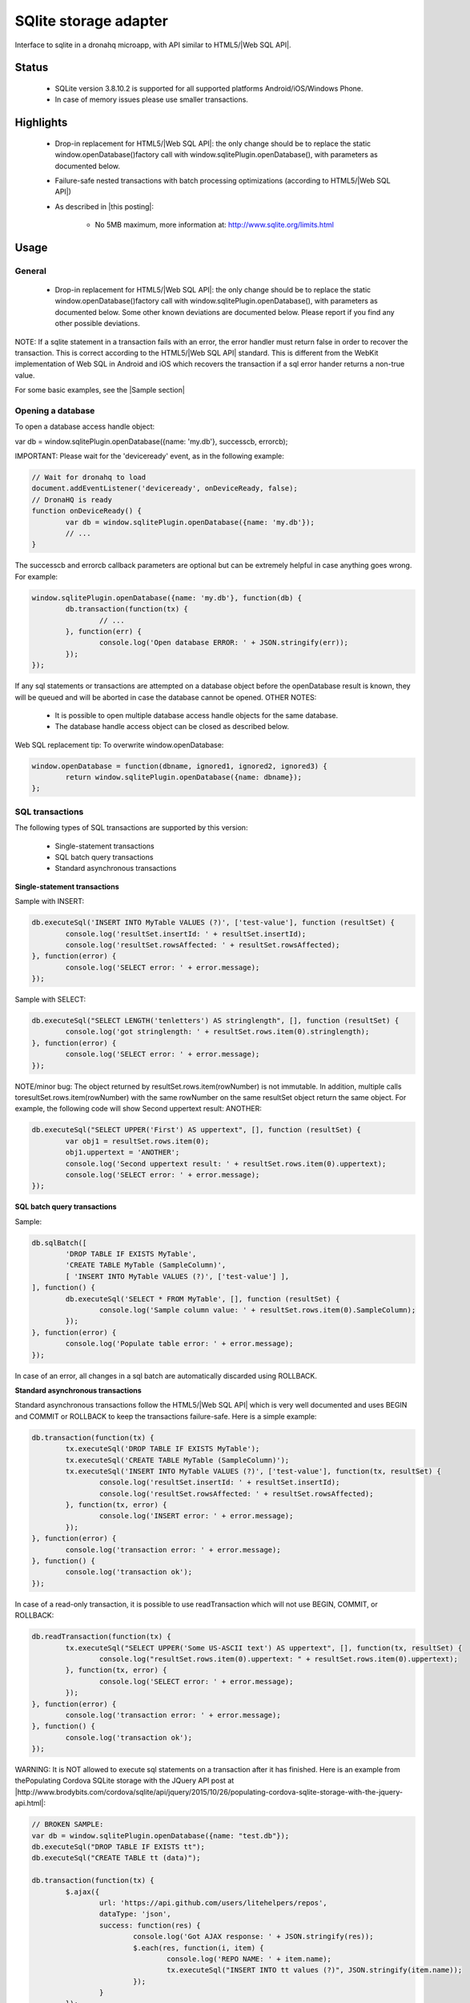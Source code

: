 .. _ref-device-sqlite:

SQlite storage adapter
======================

Interface to sqlite in a dronahq microapp, with API similar to HTML5/|Web SQL API|.

Status
-------

	- SQLite version 3.8.10.2 is supported for all supported platforms Android/iOS/Windows Phone.
	- In case of memory issues please use smaller transactions.

Highlights
-----------

	- Drop-in replacement for HTML5/|Web SQL API|: the only change should be to replace the static window.openDatabase()factory call with window.sqlitePlugin.openDatabase(), with parameters as documented below.
	- Failure-safe nested transactions with batch processing optimizations (according to HTML5/|Web SQL API|)
	- As described in |this posting|:
	
		- No 5MB maximum, more information at: http://www.sqlite.org/limits.html

.. |this posting| raw:: html

   <a href="http://brodyspark.blogspot.com/2012/12/cordovaphonegap-sqlite-plugins-offer.html" target="_blank">this posting</a>
   
Usage
------

General
~~~~~~~~~~

	- Drop-in replacement for HTML5/|Web SQL API|: the only change should be to replace the static window.openDatabase()factory call with window.sqlitePlugin.openDatabase(), with parameters as documented below. Some other known deviations are documented below. Please report if you find any other possible deviations.

NOTE: If a sqlite statement in a transaction fails with an error, the error handler must return false in order to recover the transaction. This is correct according to the HTML5/|Web SQL API| standard. This is different from the WebKit implementation of Web SQL in Android and iOS which recovers the transaction if a sql error hander returns a non-true value.

.. |Web SQL API| raw:: html

   <a href="http://www.w3.org/TR/webdatabase/" target="_blank">Web SQL API</a>

For some basic examples, see the |Sample section|

.. |Sample section| raw:: html

   <a href="https://github.com/dronahq/documentation/blob/master/device-api/sqlite-storage.md#sample" target="_blank">Sample section</a>
   
Opening a database
~~~~~~~~~~~~~~~~~~

To open a database access handle object:

var db = window.sqlitePlugin.openDatabase({name: 'my.db'}, successcb, errorcb);

IMPORTANT: Please wait for the 'deviceready' event, as in the following example:

.. code:: javascript

	// Wait for dronahq to load
	document.addEventListener('deviceready', onDeviceReady, false);
	// DronaHQ is ready
	function onDeviceReady() {
		var db = window.sqlitePlugin.openDatabase({name: 'my.db'});
		// ...
	}

The successcb and errorcb callback parameters are optional but can be extremely helpful in case anything goes wrong. For example:

.. code:: javascript

	window.sqlitePlugin.openDatabase({name: 'my.db'}, function(db) {
		db.transaction(function(tx) {
			// ...
		}, function(err) {
			console.log('Open database ERROR: ' + JSON.stringify(err));
		});
	});

If any sql statements or transactions are attempted on a database object before the openDatabase result is known, they will be queued and will be aborted in case the database cannot be opened.
OTHER NOTES:

	- It is possible to open multiple database access handle objects for the same database.
	- The database handle access object can be closed as described below.

Web SQL replacement tip:
To overwrite window.openDatabase:

.. code:: javascript

	window.openDatabase = function(dbname, ignored1, ignored2, ignored3) {
		return window.sqlitePlugin.openDatabase({name: dbname});
	};

SQL transactions
~~~~~~~~~~~~~~~~
The following types of SQL transactions are supported by this version:

	- Single-statement transactions
	- SQL batch query transactions
	- Standard asynchronous transactions

**Single-statement transactions**

Sample with INSERT:

.. code:: javascript

	db.executeSql('INSERT INTO MyTable VALUES (?)', ['test-value'], function (resultSet) {
		console.log('resultSet.insertId: ' + resultSet.insertId);
		console.log('resultSet.rowsAffected: ' + resultSet.rowsAffected);
	}, function(error) {
		console.log('SELECT error: ' + error.message);
	});

Sample with SELECT:

.. code:: javascript

	db.executeSql("SELECT LENGTH('tenletters') AS stringlength", [], function (resultSet) {
		console.log('got stringlength: ' + resultSet.rows.item(0).stringlength);
	}, function(error) {
		console.log('SELECT error: ' + error.message);
	});

NOTE/minor bug: The object returned by resultSet.rows.item(rowNumber) is not immutable. In addition, multiple calls toresultSet.rows.item(rowNumber) with the same rowNumber on the same resultSet object return the same object. For example, the following code will show Second uppertext result: ANOTHER:

.. code:: javascript

	db.executeSql("SELECT UPPER('First') AS uppertext", [], function (resultSet) {
		var obj1 = resultSet.rows.item(0);
		obj1.uppertext = 'ANOTHER';
		console.log('Second uppertext result: ' + resultSet.rows.item(0).uppertext);
		console.log('SELECT error: ' + error.message);
	});

**SQL batch query transactions**

Sample:

.. code:: javascript

	db.sqlBatch([
		'DROP TABLE IF EXISTS MyTable',
		'CREATE TABLE MyTable (SampleColumn)',
		[ 'INSERT INTO MyTable VALUES (?)', ['test-value'] ],
	], function() {
		db.executeSql('SELECT * FROM MyTable', [], function (resultSet) {
			console.log('Sample column value: ' + resultSet.rows.item(0).SampleColumn);
		});
	}, function(error) {
		console.log('Populate table error: ' + error.message);
	});

In case of an error, all changes in a sql batch are automatically discarded using ROLLBACK.

**Standard asynchronous transactions**

Standard asynchronous transactions follow the HTML5/|Web SQL API| which is very well documented and uses BEGIN and COMMIT or ROLLBACK to keep the transactions failure-safe. Here is a simple example:
   
.. code:: javascript

	db.transaction(function(tx) {
		tx.executeSql('DROP TABLE IF EXISTS MyTable');
		tx.executeSql('CREATE TABLE MyTable (SampleColumn)');
		tx.executeSql('INSERT INTO MyTable VALUES (?)', ['test-value'], function(tx, resultSet) {
			console.log('resultSet.insertId: ' + resultSet.insertId);
			console.log('resultSet.rowsAffected: ' + resultSet.rowsAffected);
		}, function(tx, error) {
			console.log('INSERT error: ' + error.message);
		});
	}, function(error) {
		console.log('transaction error: ' + error.message);
	}, function() {
		console.log('transaction ok');
	});

In case of a read-only transaction, it is possible to use readTransaction which will not use BEGIN, COMMIT, or ROLLBACK:

.. code:: javascript

	db.readTransaction(function(tx) {
		tx.executeSql("SELECT UPPER('Some US-ASCII text') AS uppertext", [], function(tx, resultSet) {
			console.log("resultSet.rows.item(0).uppertext: " + resultSet.rows.item(0).uppertext);
		}, function(tx, error) {
			console.log('SELECT error: ' + error.message);
		});
	}, function(error) {
		console.log('transaction error: ' + error.message);
	}, function() {
		console.log('transaction ok');
	});

WARNING: It is NOT allowed to execute sql statements on a transaction after it has finished. Here is an example from thePopulating Cordova SQLite storage with the JQuery API post at |http://www.brodybits.com/cordova/sqlite/api/jquery/2015/10/26/populating-cordova-sqlite-storage-with-the-jquery-api.html|:

.. |http://www.brodybits.com/cordova/sqlite/api/jquery/2015/10/26/populating-cordova-sqlite-storage-with-the-jquery-api.html| raw:: html

   <a href="http://www.brodybits.com/cordova/sqlite/api/jquery/2015/10/26/populating-cordova-sqlite-storage-with-the-jquery-api.html" target="_blank">http://www.brodybits.com/cordova/sqlite/api/jquery/2015/10/26/populating-cordova-sqlite-storage-with-the-jquery-api.html</a>

.. code:: javascript
   
	// BROKEN SAMPLE:
	var db = window.sqlitePlugin.openDatabase({name: "test.db"});
	db.executeSql("DROP TABLE IF EXISTS tt");
	db.executeSql("CREATE TABLE tt (data)");

	db.transaction(function(tx) {
		$.ajax({
			url: 'https://api.github.com/users/litehelpers/repos',
			dataType: 'json',
			success: function(res) {
				console.log('Got AJAX response: ' + JSON.stringify(res));
				$.each(res, function(i, item) {
					console.log('REPO NAME: ' + item.name);
					tx.executeSql("INSERT INTO tt values (?)", JSON.stringify(item.name));
				});
			}
		});
	}, function(e) {
		console.log('Transaction error: ' + e.message);
	}, function() {
		// Check results:
		db.executeSql('SELECT COUNT(*) FROM tt', [], function(res) {
			console.log('Check SELECT result: ' + JSON.stringify(res.rows.item(0)));
		});
	});

You can find more details and a step-by-step description how to do this right in the Populating Cordova SQLite storage with the JQuery API post at: |http://www.brodybits.com/cordova/sqlite/api/jquery/2015/10/26/populating-cordova-sqlite-storage-with-the-jquery-api.html|
   
NOTE/minor bug: Just like the single-statement transaction described above, the object returned byresultSet.rows.item(rowNumber) is not immutable. In addition, multiple calls to resultSet.rows.item(rowNumber) with the same rowNumber on the same resultSet object return the same object. For example, the following code will show Second uppertext result: ANOTHER:

.. code:: javascript

	db.readTransaction(function(tx) {
		tx.executeSql("SELECT UPPER('First') AS uppertext", [], function(tx, resultSet) {
			var obj1 = resultSet.rows.item(0);
			obj1.uppertext = 'ANOTHER';
			console.log('Second uppertext result: ' + resultSet.rows.item(0).uppertext);
			console.log('SELECT error: ' + error.message);
		});
	});

FUTURE TBD: It should be possible to get a row result object using resultSet.rows[rowNumber], also in case of a single-statement transaction. This is non-standard but is supported by the Chrome desktop browser.

Background processing
~~~~~~~~~~~~~~~~~~~~~

The threading model depends on which version is used:

	- For Android, one background thread per db;
	- For iOS, background processing using a very limited thread pool (only one thread working at a time);
	- For Windows, no background processing.

Sample with PRAGMA feature
~~~~~~~~~~~~~~~~~~~~~~~~~~

Creates a table, adds a single entry, then queries the count to check if the item was inserted as expected. Note that a new transaction is created in the middle of the first callback.

.. code:: javascript

	// Wait for DronaHQ to load
	document.addEventListener('deviceready', onDeviceReady, false);
	// DronaHQ is ready
	function onDeviceReady() {
		var db = window.sqlitePlugin.openDatabase({name: 'my.db'});
		db.transaction(function(tx) {
			tx.executeSql('DROP TABLE IF EXISTS test_table');
			tx.executeSql('CREATE TABLE IF NOT EXISTS test_table (id integer primary key, data text, data_num integer)');
			// demonstrate PRAGMA:
			db.executeSql("pragma table_info (test_table);", [], function(res) {
				console.log("PRAGMA res: " + JSON.stringify(res));
			});

			tx.executeSql("INSERT INTO test_table (data, data_num) VALUES (?,?)", ["test", 100], function(tx, res) {
				console.log("insertId: " + res.insertId + " -- probably 1");
				console.log("rowsAffected: " + res.rowsAffected + " -- should be 1");

				db.transaction(function(tx) {
					tx.executeSql("select count(id) as cnt from test_table;", [], function(tx, res) {
						console.log("res.rows.length: " + res.rows.length + " -- should be 1");
						console.log("res.rows.item(0).cnt: " + res.rows.item(0).cnt + " -- should be 1");
					});
				});
			}, function(e) {
				console.log("ERROR: " + e.message);
			});
		});
	}

NOTE: PRAGMA statements must be executed in executeSql() on the database object (i.e. db.executeSql()) and NOT within a transaction.

Sample with transaction-level nesting
~~~~~~~~~~~~~~~~~~~~~~~~~~~~~~~~~~~~~~~

In this case, the same transaction in the first executeSql() callback is being reused to run executeSql() again.

.. code:: javascript

	// Wait for DronaHQ to load
	document.addEventListener('deviceready', onDeviceReady, false);
	// DronaHQ is ready
	function onDeviceReady() {		
		var db = window.sqlitePlugin.openDatabase({name: 'my.db'});
		db.transaction(function(tx) {			
			tx.executeSql('DROP TABLE IF EXISTS test_table');
			tx.executeSql('CREATE TABLE IF NOT EXISTS test_table (id integer primary key, data text, data_num integer)');
			tx.executeSql("INSERT INTO test_table (data, data_num) VALUES (?,?)", ["test", 100], function(tx, res) {
				console.log("insertId: " + res.insertId + " -- probably 1");
				console.log("rowsAffected: " + res.rowsAffected + " -- should be 1");
				tx.executeSql("select count(id) as cnt from test_table;", [], function(tx, res) {
					console.log("res.rows.length: " + res.rows.length + " -- should be 1");
					console.log("res.rows.item(0).cnt: " + res.rows.item(0).cnt + " -- should be 1");
				});					
			}, function(tx, e) {
				console.log("ERROR: " + e.message);
			});
		});
	}

This case will also works with Safari (WebKit), assuming you replace window.sqlitePlugin.openDatabase withwindow.openDatabase.

Close a database object
~~~~~~~~~~~~~~~~~~~~~~~~~

This will invalidate all handle access handle objects for the database that is closed:

.. code:: javascript

	db.close(successcb, errorcb);

It is OK to close the database within a transaction callback but NOT within a statement callback. The following example is OK:

.. code:: javascript

	db.transaction(function(tx) {
		tx.executeSql("SELECT LENGTH('tenletters') AS stringlength", [], function(tx, res) {
			console.log('got stringlength: ' + res.rows.item(0).stringlength);
		});
	}, function(error) {
		// OK to close here:
		console.log('transaction error: ' + error.message);
		db.close();
	}, function() {
		// OK to close here:
		console.log('transaction ok');
		db.close(function() {
			console.log('database is closed ok');
		});
	});

The following example is NOT OK:

.. code:: javascript

	// BROKEN:db.transaction(function(tx) {
		tx.executeSql("SELECT LENGTH('tenletters') AS stringlength", [], function(tx, res) {
			console.log('got stringlength: ' + res.rows.item(0).stringlength);
			// BROKEN - this will trigger the error callback:
			db.close(function() {
				console.log('database is closed ok');
			}, function(error) {
			console.log('ERROR closing database');
			});
		});
	});

BUG: It is currently NOT possible to close a database in a db.executeSql callback. For example:

.. code:: javascript

	// BROKEN DUE TO BUG:db.executeSql("SELECT LENGTH('tenletters') AS stringlength", [], function (res) {
		var stringlength = res.rows.item(0).stringlength;
		console.log('got stringlength: ' + res.rows.item(0).stringlength);

		// BROKEN - this will trigger the error callback DUE TO BUG:
		db.close(function() {
			console.log('database is closed ok');
		}, function(error) {
			console.log('ERROR closing database');
		});
	});

SECOND BUG: When a database connection is closed, any queued transactions are left hanging. All pending transactions should be errored when a database connection is closed.
NOTE: As described above, if multiple database access handle objects are opened for the same database and one database handle access object is closed, the database is no longer available for the other database handle objects. Possible workarounds:

	- It is still possible to open one or more new database handle objects on a database that has been closed.
	- It should be OK not to explicitly close a database handle since database transactions are |ACID| compliant and the app's memory resources are cleaned up by the system upon termination.

.. |ACID| raw:: html
	
	<a href=" https://en.wikipedia.org/wiki/ACID" target="_blank">ACID</a>

FUTURE TBD: dispose method on the database access handle object, such that a database is closed once all access handle objects are disposed.

Delete a database
~~~~~~~~~~~~~~~~~~~~

.. code:: javascript
	
	window.sqlitePlugin.deleteDatabase({name: 'my.db'}, successcb, errorcb);

BUG: When a database is deleted, any queued transactions for that database are left hanging. All pending transactions should be errored when a database is deleted.

Database schema versions
------------------------

The transactional nature of the API makes it relatively straightforward to manage a database schema that may be upgraded over time (adding new columns or new tables, for example).
Here is the recommended procedure to follow upon app startup:

	- Check your database schema version number (you can use db.executeSql since it should be a very simple query)
	- If your database needs to be upgraded, do the following within a single transaction to be failure-safe:
	
		- Create your database schema version table (single row single column) if it does not exist (you can check thesqlite_master table as described at: |http://stackoverflow.com/questions/1601151/how-do-i-check-in-sqlite-whether-a-table-exists|)
		- Add any missing columns and tables, and apply any other changes necessary

IMPORTANT: Since we cannot be certain when the users will actually update their apps, old schema versions will have to be supported for a very long time.

.. |http://stackoverflow.com/questions/1601151/how-do-i-check-in-sqlite-whether-a-table-exists| raw:: html
	
	<a href="http://stackoverflow.com/questions/1601151/how-do-i-check-in-sqlite-whether-a-table-exists" target="_blank">http://stackoverflow.com/questions/1601151/how-do-i-check-in-sqlite-whether-a-table-exists</a>
	
Use with Ionic/ngCordova/Angular
~~~~~~~~~~~~~~~~~~~~~~~~~~~~~~~~~~~~

It is recommended to follow the tutorial at: |https://blog.nraboy.com/2014/11/use-sqlite-instead-local-storage-ionic-framework/|

.. |https://blog.nraboy.com/2014/11/use-sqlite-instead-local-storage-ionic-framework/| raw:: html
	
	<a href="https://blog.nraboy.com/2014/11/use-sqlite-instead-local-storage-ionic-framework/" target="_blank">https://blog.nraboy.com/2014/11/use-sqlite-instead-local-storage-ionic-framework/</a>
	
A sample is provided at: litehelpers/Ionic-sqlite-database-example

.. |litehelpers/Ionic-sqlite-database-example| raw:: html
	
	<a href="https://github.com/litehelpers/Ionic-sqlite-database-example" target="_blank">litehelpers/Ionic-sqlite-database-example</a>
	
Documentation at: |http://ngcordova.com/docs/plugins/sqlite/|

.. |http://ngcordova.com/docs/plugins/sqlite/| raw:: html
	
	<a href="http://ngcordova.com/docs/plugins/sqlite/" target="_blank">http://ngcordova.com/docs/plugins/sqlite/</a>
	
Some known deviations from the Web SQL database standard
~~~~~~~~~~~~~~~~~~~~~~~~~~~~~~~~~~~~~~~~~~~~~~~~~~~~~~~~~~

	- The window.sqlitePlugin.openDatabase static factory call takes a different set of parameters than the standard Web SQLwindow.openDatabase static factory call. In case you have to use existing Web SQL code with no modifications please see the Web SQL replacement tip below.
	- This plugin does not support the database creation callback or standard database versions. Please read the Database schema versions section below for tips on how to support database schema versioning.
	- This plugin does not support the synchronous Web SQL interfaces.
	- Error reporting is not 100% compliant, with some issues described below.
	- In case of a transaction with an sql statement error for which there is no error handler, the error handler does not returnfalse, or the error handler throws an exception, the plugin will fire more sql statement callbacks before the transaction is aborted with ROLLBACK.
	- Known issues with handling of certain ASCII/UNICODE characters as described below.
	- This plugin supports some non-standard features as described below.

Known issues
~~~~~~~~~~~~~~

	- iOS version does not support certain rapidly repeated open-and-close or open-and-delete test scenarios due to how the implementation handles background processing
	- As described below, auto-vacuum is NOT enabled by default.
	- Memory issue observed when adding a large number of records due to the JSON implementation.
	- A stability issue was reported on the iOS version when in use together with |SockJS| client such as |pusher-js| at the same time (see |litehelpers/Cordova-sqlite-storage#196|). The workaround is to call sqlite functions and |SockJS| client functions in separate ticks (using setTimeout with 0 timeout).
	- If a sql statement fails for which there is no error handler or the error handler does not return false to signal transaction recovery, the plugin fires the remaining sql callbacks before aborting the transaction.
	- In case of an error, the error code member is bogus on Android and Windows Phone.
	- Possible crash on Android when using Unicode emoji characters due to |Android bug 81341|, which should be fixed in Android 6.x
	- Close/delete database bugs described below.
	- When a database is opened and deleted without closing, the iOS version is known to leak resources.
	- Incorrect or missing insertId/rowsAffected in results for INSERT/UPDATE/DELETE SQL statements with extra semicolon(s) in the beginning for Android in case the androidDatabaseImplementation: 2 (built-in android.database implementation) option is used.
	- Within a readTransaction the plugin executes SQL write statements that start with extra semicolon(s).
	- Unlike the HTML5/|Web SQL API| this plugin handles executeSql calls with too few parameters without error reporting and the iOS version handles executeSql calls with too many parameters without error reporting.

.. |SockJS| raw:: html

   <a href="http://sockjs.org/" target="_blank">SockJS</a>

.. |pusher-js| raw:: html

   <a href="https://github.com/pusher/pusher-js" target="_blank">pusher-js</a>

.. |litehelpers/Cordova-sqlite-storage#196| raw:: html

   <a href="https://github.com/litehelpers/Cordova-sqlite-storage/issues/196" target="_blank">litehelpers/Cordova-sqlite-storage#196</a>
   
.. |Android bug 81341| raw:: html

   <a href="https://code.google.com/p/android/issues/detail?id=81341" target="_blank">Android bug 81341</a>
   
**Other limitations**

	- The db version, display name, and size parameter values are not supported and will be ignored.- (No longer supported by the API)
	- Absolute and relative subdirectory path(s) are not tested or supported.
	- This plugin will not work before the callback for the 'deviceready' event has been fired, as described in Usage.
	- This version will not work within a web worker (not properly supported by the Cordova framework).
	- In-memory database db=window.sqlitePlugin.openDatabase({name: ':memory:', ...}) is currently not supported.
	- The Android version cannot work with more than 100 open db files (due to the threading model used).
	- UNICODE \u2028 (line separator) and \u2029 (paragraph separator) characters are currently not supported and known to be broken in iOS version due to |Cordova bug CB-9435|. There may be a similar issue with certain other UNICODE characters in the iOS version (needs further investigation).
	- BLOB type is not supported in this version.
	- UNICODE \u0000 (same as \0) character not working in Android or Windows Phone
	- Case-insensitive matching and other string manipulations on Unicode characters, which is provided by optional ICU integration in the sqlite source and working with recent versions of Android, is not supported for any target platforms.
	- iOS version uses a thread pool but with only one thread working at a time due to "synchronized" database access
	- Large query result can be slow, also due to JSON implementation
	- ATTACH to another database file is not supported by this version.
	- UPDATE/DELETE with LIMIT or ORDER BY is not supported.
	- WITH clause is not supported by older Android versions in case the androidDatabaseImplementation: 2 (built-in android.database implementation) option is used.
	- User-defined savepoints are not supported and not expected to be compatible with the transaction locking mechanism used by this plugin. In addition, the use of BEGIN/COMMIT/ROLLBACK statements is not supported.
	- Problems have been reported when using this plugin with Crosswalk (for Android). It may help to install Crosswalk as a plugin instead of using Crosswalk to create the project.
	- Does not work with |axemclion/react-native-cordova-plugin| since the window.sqlitePlugin object is not properly exported (ES5 feature). It is recommended to use |andpor/react-native-sqlite-storage| for SQLite database access with React Native Android/iOS instead.

.. |Cordova bug CB-9435| raw:: html

   <a href="https://issues.apache.org/jira/browse/CB-9435" target="_blank">Cordova bug CB-9435</a>
   
.. |axemclion/react-native-cordova-plugin| raw:: html

   <a href="https://github.com/axemclion/react-native-cordova-plugin" target="_blank">axemclion/react-native-cordova-plugin</a>
    
.. |andpor/react-native-sqlite-storage| raw:: html

   <a href="https://github.com/andpor/react-native-sqlite-storage" target="_blank">andpor/react-native-sqlite-storage</a>
   
**Some tips and tricks**

	- If you run into problems and your code follows the asynchronous HTML5/|Web SQL| transaction API, you can try opening a test database using window.openDatabase and see if you get the same problems.
	- In case your database schema may change, it is recommended to keep a table with one row and one column to keep track of your own schema version number. It is possible to add it later. The recommended schema update procedure is described below.

.. |Web SQL| raw:: html

   <a href="http://www.w3.org/TR/webdatabase/" target="_blank">Web SQL</a>
   
**Common pitfall(s)**

	- It is NOT allowed to execute sql statements on a transaction that has already finished, as described below. This is consistent with the HTML5/Web SQL API (http://www.w3.org/TR/webdatabase/).
	- The plugin class name starts with "SQL" in capital letters, but in Javascript the sqlitePlugin object name starts with "sql" in small letters.
	- Attempting to open a database before receiving the 'deviceready' event callback.
	- Inserting STRING into ID field
	- Auto-vacuum is NOT enabled by default. It is recommended to periodically VACUUM the database.

**Angular/ngCordova/Ionic-related pitfalls**

	- Angular/ngCordova/Ionic controller/factory/service callbacks may be triggered before the 'deviceready' event is fired
	
Support
--------
**What information is needed for help**

Please include the following:
	- Which platform(s) Android/iOS/Windows Phone
	- Clear description of the issue
	- A small, complete, self-contained program that demonstrates the problem, preferably as a Gith

